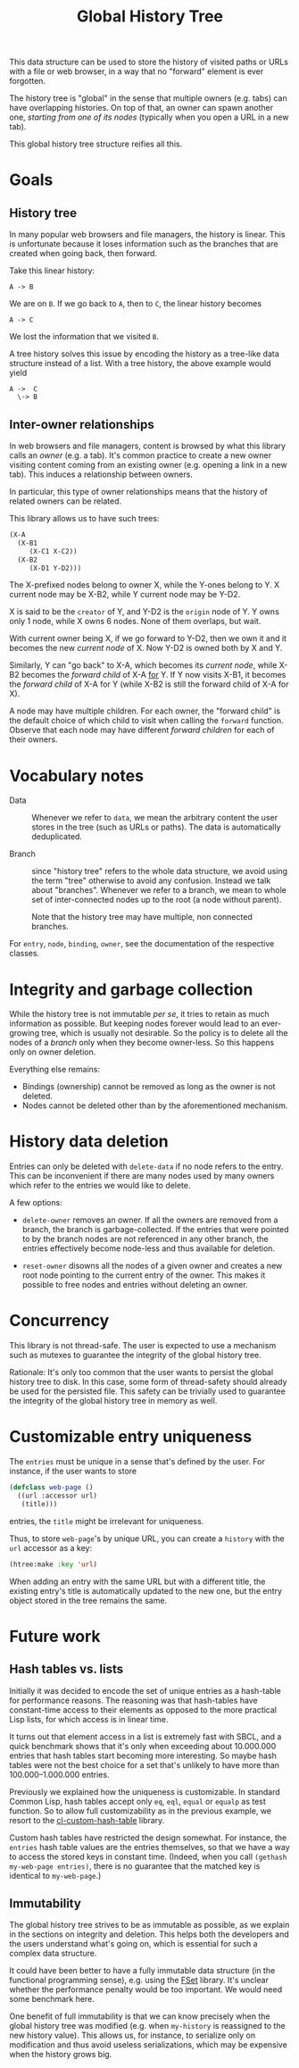 #+TITLE: Global History Tree

# NOTE: Should have been called "shared history tree" instead?

This data structure can be used to store the history of visited paths or URLs
with a file or web browser, in a way that no "forward" element is ever
forgotten.

The history tree is "global" in the sense that multiple owners (e.g. tabs) can
have overlapping histories.  On top of that, an owner can spawn another one,
/starting from one of its nodes/ (typically when you open a URL in a new tab).

This global history tree structure reifies all this.

* Goals

** History tree

In many popular web browsers and file managers, the history is linear.  This is
unfortunate because it loses information such as the branches that are created
when going back, then forward.

Take this linear history:

#+begin_src text
A -> B
#+end_src

We are on =B=.  If we go back to =A=, then to =C=, the linear history becomes

#+begin_src text
A -> C
#+end_src

We lost the information that we visited =B=.

A tree history solves this issue by encoding the history as a tree-like data
structure instead of a list.  With a tree history, the above example would yield

#+begin_src text
  A ->  C
    \-> B
#+end_src

** Inter-owner relationships

In web browsers and file managers, content is browsed by what this library calls
an /owner/ (e.g. a tab).  It's common practice to create a new owner visiting
content coming from an existing owner (e.g. opening a link in a new tab).  This
induces a relationship between owners.

In particular, this type of owner relationships means that the history of
related owners can be related.

This library allows us to have such trees:

#+begin_src lisp
(X-A
  (X-B1
     (X-C1 X-C2))
  (X-B2
     (X-D1 Y-D2)))
#+end_src

The X-prefixed nodes belong to owner X, while the Y-ones belong to Y.
X current node may be X-B2, while Y current node may be Y-D2.

X is said to be the =creator= of Y, and Y-D2 is the =origin= node of Y.
Y owns only 1 node, while X owns 6 nodes.
None of them overlaps, but wait.

With current owner being X, if we go forward to Y-D2, then we own it and it
becomes the new /current node/ of X.  Now Y-D2 is owned both by X and Y.

Similarly, Y can "go back" to X-A, which becomes its /current node/, while
X-B2 becomes the /forward child/ of X-A _for_ Y.  If Y now visits X-B1, it
becomes the /forward child/ of X-A for Y (while X-B2 is still the forward child
of X-A for X).

A node may have multiple children.  For each owner, the "forward child" is the
default choice of which child to visit when calling the =forward= function.
Observe that each node may have different /forward children/ for each of their
owners.

* Vocabulary notes

- Data :: Whenever we refer to =data=, we mean the arbitrary content the user
  stores in the tree (such as URLs or paths).  The data is automatically
  deduplicated.

- Branch :: since "history tree" refers to the whole data structure, we avoid
  using the term "tree" otherwise to avoid any confusion.  Instead we talk about
  "branches".
  Whenever we refer to a branch, we mean to whole set of inter-connected nodes
  up to the root (a node without parent).

  Note that the history tree may have multiple, non connected branches.

For =entry=, =node=, =binding=, =owner=, see the documentation of the respective
classes.

* Integrity and garbage collection

While the history tree is not immutable /per se/, it tries to retain as much
information as possible.  But keeping nodes forever would lead to an
ever-growing tree, which is usually not desirable.  So the policy is to delete
all the nodes of a /branch/ only when they become owner-less.  So this happens
only on owner deletion.

Everything else remains:

- Bindings (ownership) cannot be removed as long as the owner is not deleted.
- Nodes cannot be deleted other than by the aforementioned mechanism.

* History data deletion

Entries can only be deleted with =delete-data= if no node refers to the entry.
This can be inconvenient if there are many nodes used by many owners which refer
to the entries we would like to delete.

A few options:

- =delete-owner= removes an owner.  If all the owners are removed from a branch,
  the branch is garbage-collected.  If the entries that were pointed to by the
  branch nodes are not referenced in any other branch, the entries effectively
  become node-less and thus available for deletion.

- =reset-owner= disowns all the nodes of a given owner and creates a new
  root node pointing to the current entry of the owner.  This makes it possible
  to free nodes and entries without deleting an owner.

* Concurrency

This library is not thread-safe.  The user is expected to use a mechanism
such as mutexes to guarantee the integrity of the global history tree.

Rationale: It's only too common that the user wants to persist the global
history tree to disk.  In this case, some form of thread-safety should already
be used for the persisted file.  This safety can be trivially used to guarantee
the integrity of the global history tree in memory as well.

* Customizable entry uniqueness

The =entries= must be unique in a sense that's defined by the user.
For instance, if the user wants to store

#+begin_src lisp
  (defclass web-page ()
    ((url :accessor url)
     (title)))
#+end_src

entries, the =title= might be irrelevant for uniqueness.

Thus, to store =web-page='s by unique URL, you can create a =history= with the
=url= accessor as a key:

#+begin_src lisp
(htree:make :key 'url)
#+end_src

When adding an entry with the same URL but with a different title, the existing
entry's title is automatically updated to the new one, but the entry object
stored in the tree remains the same.

* Future work

** Hash tables vs. lists

Initially it was decided to encode the set of unique entries as a hash-table for
performance reasons.  The reasoning was that hash-tables have constant-time
access to their elements as opposed to the more practical Lisp lists, for which
access is in linear time.

It turns out that element access in a list is extremely fast with SBCL, and a
quick benchmark shows that it's only when exceeding about 10.000.000 entries
that hash tables start becoming more interesting.  So maybe hash tables were not
the best choice for a set that's unlikely to have more than 100.000--1.000.000
entries.

Previously we explained how the uniqueness is customizable.  In standard Common
Lisp, hash tables accept only =eq=, =eql=, =equal= or =equalp= as test function.
So to allow full customizability as in the previous example, we resort to the
[[https://github.com/metawilm/cl-custom-hash-table][cl-custom-hash-table]] library.

Custom hash tables have restricted the design somewhat.  For instance, the
=entries= hash table values are the entries themselves, so that we have a way to
access the stored keys in constant time.  (Indeed, when you call =(gethash
my-web-page entries)=, there is no guarantee that the matched key is identical
to =my-web-page=.)

** Immutability

The global history tree strives to be as immutable as possible, as we explain in
the sections on integrity and deletion.  This helps both the developers and the
users understand what's going on, which is essential for such a complex data
structure.

It could have been better to have a fully immutable data structure (in the
functional programming sense), e.g. using the [[https://common-lisp.net/project/fset/Site/index.html][FSet]] library.  It's unclear
whether the performance penalty would be too important.  We would need some
benchmark here.

One benefit of full immutability is that we can know precisely when the global
history tree was modified (e.g. when =my-history= is reassigned to the
new history value).  This allows us, for instance, to serialize only on
modification and thus avoid useless serializations, which may be expensive when
the history grows big.
